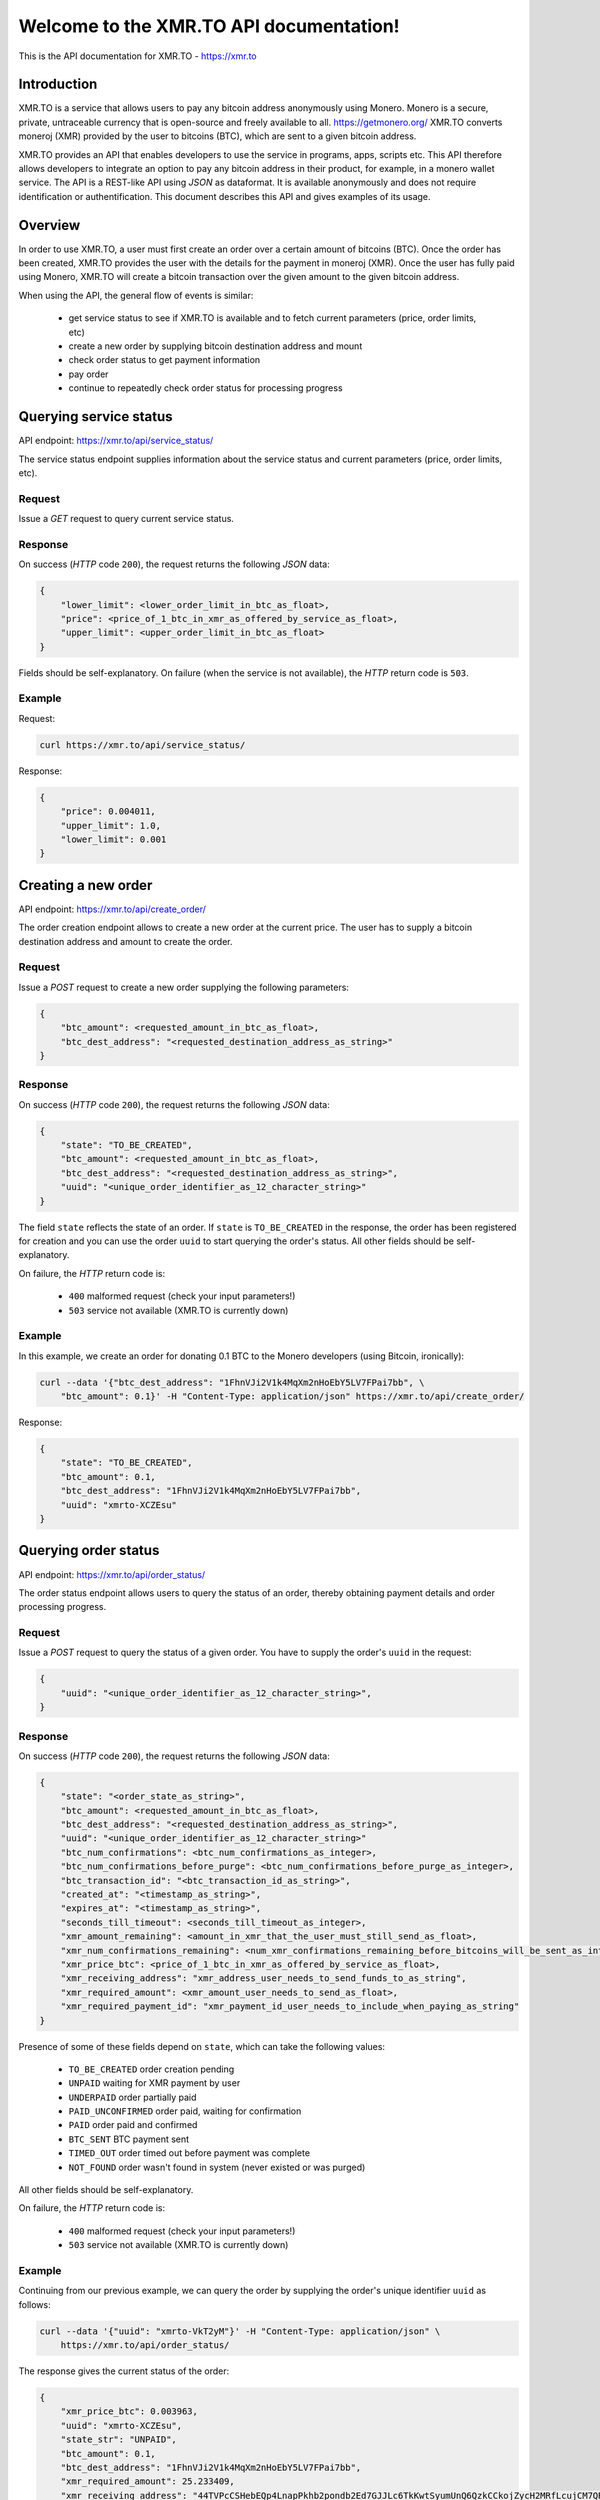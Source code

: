 .. XMR.TO API documentation master file, created by
   sphinx-quickstart on Wed Apr 1 16:43:52 2015.
   You can adapt this file completely to your liking, but it should at least
   contain the root `toctree` directive.

Welcome to the XMR.TO API documentation!
=======================================================

This is the API documentation for XMR.TO - https://xmr.to

Introduction
------------

XMR.TO is a service that allows users to pay any bitcoin address
anonymously using Monero. 
Monero is a secure, private, untraceable currency that is open-source
and freely available to all. https://getmonero.org/
XMR.TO converts moneroj (XMR) provided by the user to bitcoins
(BTC), which are sent to a given bitcoin address.

XMR.TO provides an API that enables developers to use the service
in programs, apps, scripts etc. This API therefore allows developers
to integrate an option to pay any bitcoin address in their product,
for example, in a monero wallet service. 
The API is a REST-like API using `JSON` as dataformat. It is available anonymously
and does not require identification or authentification.
This document describes this API and gives examples of its usage.


Overview
--------

In order to use XMR.TO, a user must first create an order over
a certain amount of bitcoins (BTC). Once the order has been created,
XMR.TO provides the user with the details for the payment in moneroj (XMR).
Once the user has fully paid using Monero, XMR.TO will create a bitcoin
transaction over the given amount to the given bitcoin address.

When using the API, the general flow of events is similar:

 - get service status to see if XMR.TO is available and to fetch current parameters (price, order limits, etc)
 - create a new order by supplying bitcoin destination address and mount
 - check order status to get payment information
 - pay order
 - continue to repeatedly check order status for processing progress



Querying service status
-----------------------

API endpoint: https://xmr.to/api/service_status/

The service status endpoint supplies information about the service status and current parameters (price, order limits, etc).


Request
"""""""

Issue a `GET` request to query current service status.


Response
""""""""

On success (`HTTP` code ``200``), the request returns the following `JSON` data:

.. sourcecode:: javascript

    {
        "lower_limit": <lower_order_limit_in_btc_as_float>, 
        "price": <price_of_1_btc_in_xmr_as_offered_by_service_as_float>, 
        "upper_limit": <upper_order_limit_in_btc_as_float>
    }

Fields should be self-explanatory.
On failure (when the service is not available), the `HTTP` return code is ``503``.


Example
"""""""

Request:

.. sourcecode:: bash

    curl https://xmr.to/api/service_status/

Response:

.. sourcecode:: javascript

    {
        "price": 0.004011,
        "upper_limit": 1.0,
        "lower_limit": 0.001
    }



Creating a new order
--------------------

API endpoint: https://xmr.to/api/create_order/

The order creation endpoint allows to create a new order at the current price.
The user has to supply a bitcoin destination address and amount to create the order.


Request
"""""""

Issue a `POST` request to create a new order supplying the following parameters:

.. sourcecode:: javascript

    {        
        "btc_amount": <requested_amount_in_btc_as_float>,
        "btc_dest_address": "<requested_destination_address_as_string>"
    }


Response
""""""""

On success (`HTTP` code ``200``), the request returns the following `JSON` data:

.. sourcecode:: javascript

    {
        "state": "TO_BE_CREATED",
        "btc_amount": <requested_amount_in_btc_as_float>,
        "btc_dest_address": "<requested_destination_address_as_string>",
        "uuid": "<unique_order_identifier_as_12_character_string>"
    }

The field ``state`` reflects the state of an order. If ``state`` is ``TO_BE_CREATED`` in the
response, the order has been registered for creation and you can use the order ``uuid`` 
to start querying the order's status. All other fields should be self-explanatory.

On failure, the `HTTP` return code is:

 - ``400`` malformed request (check your input parameters!)
 - ``503`` service not available (XMR.TO is currently down)


Example
"""""""

In this example, we create an order for donating 0.1 BTC to the Monero developers (using Bitcoin, ironically):

.. sourcecode:: bash

    curl --data '{"btc_dest_address": "1FhnVJi2V1k4MqXm2nHoEbY5LV7FPai7bb", \
        "btc_amount": 0.1}' -H "Content-Type: application/json" https://xmr.to/api/create_order/

Response:

.. sourcecode:: javascript

    {
        "state": "TO_BE_CREATED",
        "btc_amount": 0.1,
        "btc_dest_address": "1FhnVJi2V1k4MqXm2nHoEbY5LV7FPai7bb",
        "uuid": "xmrto-XCZEsu"
    }




Querying order status
---------------------

API endpoint: https://xmr.to/api/order_status/

The order status endpoint allows users to query the status of an order, thereby obtaining payment details and order processing progress.


Request
"""""""

Issue a `POST` request to query the status of a given order.
You have to supply the order's ``uuid`` in the request:

.. sourcecode:: javascript

    {        
        "uuid": "<unique_order_identifier_as_12_character_string>",
    }


Response
""""""""

On success (`HTTP` code ``200``), the request returns the following `JSON` data:

.. sourcecode:: javascript

    {
        "state": "<order_state_as_string>",
        "btc_amount": <requested_amount_in_btc_as_float>,
        "btc_dest_address": "<requested_destination_address_as_string>",
        "uuid": "<unique_order_identifier_as_12_character_string>"
        "btc_num_confirmations": <btc_num_confirmations_as_integer>, 
        "btc_num_confirmations_before_purge": <btc_num_confirmations_before_purge_as_integer>, 
        "btc_transaction_id": "<btc_transaction_id_as_string>", 
        "created_at": "<timestamp_as_string>", 
        "expires_at": "<timestamp_as_string>", 
        "seconds_till_timeout": <seconds_till_timeout_as_integer>, 
        "xmr_amount_remaining": <amount_in_xmr_that_the_user_must_still_send_as_float>, 
        "xmr_num_confirmations_remaining": <num_xmr_confirmations_remaining_before_bitcoins_will_be_sent_as_integer>, 
        "xmr_price_btc": <price_of_1_btc_in_xmr_as_offered_by_service_as_float>, 
        "xmr_receiving_address": "xmr_address_user_needs_to_send_funds_to_as_string", 
        "xmr_required_amount": <xmr_amount_user_needs_to_send_as_float>, 
        "xmr_required_payment_id": "xmr_payment_id_user_needs_to_include_when_paying_as_string"
    }

Presence of some of these fields depend on ``state``, which can take the following values:

 - ``TO_BE_CREATED`` order creation pending
 - ``UNPAID`` waiting for XMR payment by user
 - ``UNDERPAID`` order partially paid
 - ``PAID_UNCONFIRMED`` order paid, waiting for confirmation
 - ``PAID`` order paid and confirmed
 - ``BTC_SENT`` BTC payment sent
 - ``TIMED_OUT`` order timed out before payment was complete
 - ``NOT_FOUND`` order wasn't found in system (never existed or was purged)

All other fields should be self-explanatory.

On failure, the `HTTP` return code is:

 - ``400`` malformed request (check your input parameters!)
 - ``503`` service not available (XMR.TO is currently down)


Example
"""""""

Continuing from our previous example, we can query the order by supplying the order's unique identifier ``uuid`` as follows:

.. sourcecode:: bash

    curl --data '{"uuid": "xmrto-VkT2yM"}' -H "Content-Type: application/json" \
        https://xmr.to/api/order_status/

The response gives the current status of the order:

.. sourcecode:: javascript

    {
        "xmr_price_btc": 0.003963,
        "uuid": "xmrto-XCZEsu",
        "state_str": "UNPAID",
        "btc_amount": 0.1,
        "btc_dest_address": "1FhnVJi2V1k4MqXm2nHoEbY5LV7FPai7bb",
        "xmr_required_amount": 25.233409,
        "xmr_receiving_address": "44TVPcCSHebEQp4LnapPkhb2pondb2Ed7GJJLc6TkKwtSyumUnQ6QzkCCkojZycH2MRfLcujCM7QR1gdnRULRraV4UpB5n4",
        "xmr_required_payment_id":"223907873a29a00e3a5ff563c3b65f278ab6eb0cba623428ca3d9aaa54ea7bbb",
        "created_at": "2015-04-01T16:03:27Z",
        "expires_at": "2015-04-01T16:08:27Z",
        "seconds_till_timeout": 224,
        "xmr_amount_remaining": 25.233409,
        "xmr_num_confirmations_remaining": -1,
        "btc_num_confirmations_before_purge": 144,
        "btc_num_confirmations": 0,
        "btc_transaction_id": ""
    }

In this example, the next step would require the user to pay `25.233409` XMR to the Monero 
address `44TVPcCSHebEQp4LnapPkhb2pondb2Ed7GJJLc6TkKwtSyumUnQ6QzkCCkojZycH2MRfLcujCM7QR1gdnRULRraV4UpB5n4` 
while providing the payment ID `223907873a29a00e3a5ff563c3b65f278ab6eb0cba623428ca3d9aaa54ea7bbb`. 
The payment *must* be made before the order expires, in this case, inside `224` seconds.



Problems?
---------

Please check:

 - Are you including the proper parameters?
 - Are you using the proper request type `POST` vs. `GET`?
 - Are you setting ``"Content-Type: application/json"`` in headers?
 - Getting redirected? Add a ``/`` at the end of the API endpoint!

If none of this resolves the problem, please contact support.


Contact
-------

 * Follow us on Twitter: https://twitter.com/xmr_to
 * Bitcointalk support thread: https://bitcointalk.org/index.php?topic=959994
 * Monero forum support thread: https://forum.getmonero.org/3/merchants-and-marketplace/155/xmr-to-pay-any-bitcoin-address-anonymously-using-monero
 * XMR.TO support: support@xmr.to

